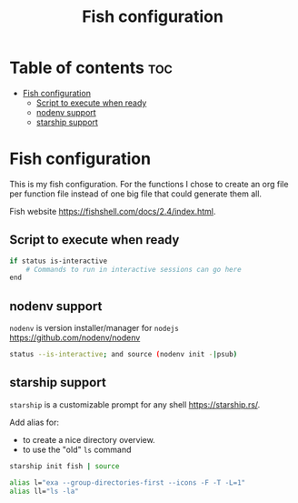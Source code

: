 #+title: Fish configuration
#+property: header-args :tangle config.fish

* Table of contents :toc:
- [[#fish-configuration][Fish configuration]]
  - [[#script-to-execute-when-ready][Script to execute when ready]]
  - [[#nodenv-support][nodenv support]]
  - [[#starship-support][starship support]]

* Fish configuration
This is my fish configuration.
For the functions I chose to create an org file per function file instead of one big file that could generate them all.

Fish website https://fishshell.com/docs/2.4/index.html.

** Script to execute when ready
#+begin_src sh
if status is-interactive
    # Commands to run in interactive sessions can go here
end
#+end_src

** nodenv support
=nodenv= is version installer/manager for =nodejs= https://github.com/nodenv/nodenv

#+begin_src sh
status --is-interactive; and source (nodenv init -|psub)
#+end_src

** starship support
=starship= is a customizable prompt for any shell https://starship.rs/.

Add alias for:
- to create a nice directory overview.
- to use the "old" =ls= command

#+begin_src sh
starship init fish | source

alias l="exa --group-directories-first --icons -F -T -L=1"
alias ll="ls -la"
#+end_src
